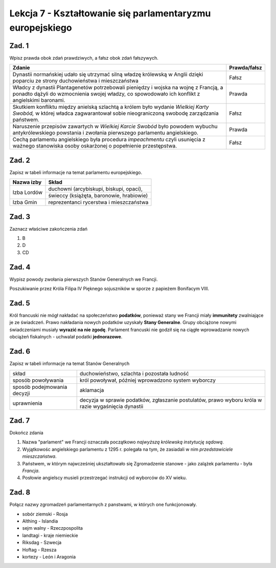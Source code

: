 ##########################################################
Lekcja 7 - Kształtowanie się parlamentaryzmu europejskiego
##########################################################

Zad. 1
------

Wpisz prawda obok zdań prawdziwych, a fałsz obok zdań fałszywych.

+-----------------------------------------------------+--------------+
| Zdanie                                              | Prawda/fałsz |
+=====================================================+==============+
| Dynastii normańskiej udało się utrzymać             | Fałsz        |
| silną władzę królewską w Anglii dzięki              |              |
| poparciu ze strony duchowieństwa i                  |              |
| mieszczaństwa                                       |              |
+-----------------------------------------------------+--------------+
| Władcy z dynastii Plantagenetów potrzebowali        | Prawda       |
| pieniędzy i wojska na wojnę z Francją,              |              |
| a ponadto dążyli do wzmocnienia swojej              |              |
| władzy, co spowodowało ich konflikt z               |              |
| angielskimi baronami.                               |              |
+-----------------------------------------------------+--------------+
| Skutkiem konfliktu między anielską szlachtą         | Fałsz        |
| a królem było wydanie *Wielkiej Karty Swobód,*      |              |
| w której władca zagwarantował sobie                 |              |
| nieograniczoną swobodę zarządzania państwem.        |              |
+-----------------------------------------------------+--------------+
| Naruszenie przepisów zawartych w *Wielkiej Karcie   | Prawda       |
| Swobód* było powodem wybuchu antykrólewskiego       |              |
| powstania i zwołania pierwszego parlamentu          |              |
| angielskiego.                                       |              |
+-----------------------------------------------------+--------------+
| Cechą parlamentu angielskiego była procedura        | Fałsz        |
| *impeachmentu* czyli usunięcia z ważnego stanowiska |              |
| osoby oskarżonej o popełnienie przestępstwa.        |              |
+-----------------------------------------------------+--------------+

Zad. 2
------

Zapisz w tabeli informacje na temat parlamentu europejskiego.

+-------------+------------------------------------------+
| Nazwa izby  | Skład                                    |
+=============+==========================================+
| Izba Lordów | duchowni (arcybiskupi, biskupi, opaci),  |
+             +------------------------------------------+
|             | świeccy (książęta, baronowie, hrabiowie) |
+-------------+------------------------------------------+
| Izba Gmin   | reprezentanci rycerstwa i mieszczaństwa  |
+-------------+------------------------------------------+

Zad. 3
------

Zaznacz właściwe zakończenia zdań

#. B
#. D
#. CD

Zad. 4
------

Wypisz powody zwołania pierwszych Stanów Generalnych we Francji.

Poszukiwanie przez Króla Filipa IV Pięknego sojuszników w sporze z papieżem Bonifacym VIII.

Zad. 5
------

Król francuski nie mógł nakładać na społeczeństwo **podatków**, ponieważ
stany we Francji miały **immunitety** zwalniające je ze świadczeń. Prawo nakładania
nowych podatków uzyskały **Stany Generalne**. Grupy obciążone nowymi świadczeniami
musiały **wyrazić na nie zgodę**. Parlament francuski nie godził się na ciągłe wprowadzanie nowych obciążeń fiskalnych - uchwalał podatki **jednorazowe**.

Zad. 6
------

Zapisz w tabeli informacje na temat Stanów Generalnych

+-----------------------------+-----------------------------------------------------+
| skład                       | duchowieństwo, szlachta i pozostała ludność         |
+-----------------------------+-----------------------------------------------------+
| sposób powoływania          | król powoływał, później wprowadzono system wyborczy |
+-----------------------------+-----------------------------------------------------+
| sposób podejmowania decyzji | aklamacja                                           |
+-----------------------------+-----------------------------------------------------+
| uprawnienia                 | decyzja w sprawie podatków, zgłaszanie postulatów,  |
|                             | prawo wyboru króla w razie wygaśnięcia dynastii     |
+-----------------------------+-----------------------------------------------------+

Zad. 7
------

Dokończ zdania

#. Nazwa "parlament" we Francji oznaczała początkowo *najwyższą królewską instytucję sądową*.
#. Wyjątkowośc angielskiego parlamentu z 1295 r. polegała na tym, że zasiadali w nim
   *przedstawiciele mieszczaństwa*.
#. Państwem, w którym najwcześniej ukształtowało się Zgromadzenie stanowe - jako zalążek
   parlamentu - była *Francja*.
#. Posłowie angielscy musieli przestrzegać instrukcji od wyborców do XV wieku.

Zad. 8
------

Połącz nazwy zgromadzeń parlamentarnych z panstwami, w których one funkcjonowały.

* sobór ziemski - Rosja
* Althing - Islandia
* sejm walny - Rzeczpospolita
* landtagi - kraje niemieckie
* Riksdag - Szwecja
* Hoftag - Rzesza
* kortezy - León i Aragonia
